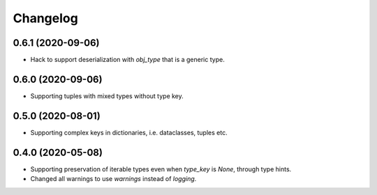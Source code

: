Changelog
=========
0.6.1 (2020-09-06)
-------------------
- Hack to support deserialization with `obj_type` that is a generic type.

0.6.0 (2020-09-06)
-------------------
- Supporting tuples with mixed types without type key.

0.5.0 (2020-08-01)
-------------------
- Supporting complex keys in dictionaries, i.e. dataclasses, tuples etc.

0.4.0 (2020-05-08)
-------------------
- Supporting preservation of iterable types even when `type_key` is `None`, through type hints.
- Changed all warnings to use `warnings` instead of `logging`.
